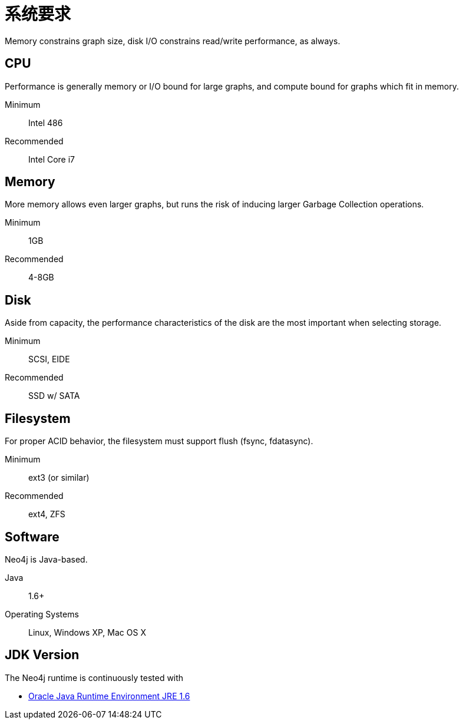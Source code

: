 [[deployment-requirements]]
系统要求
====

Memory constrains graph size, disk I/O constrains read/write performance, as always. 

== CPU ==

Performance is generally memory or I/O bound for large graphs, and compute bound for graphs which fit in memory.

Minimum::      Intel 486
Recommended::  Intel Core i7


== Memory ==

More memory allows even larger graphs, but runs the risk of inducing larger Garbage Collection operations.

Minimum::     1GB
Recommended:: 4-8GB

== Disk ==

Aside from capacity, the performance characteristics of the disk are the most important when selecting storage.

Minimum::     SCSI, EIDE 
Recommended:: SSD w/ SATA

== Filesystem ==

For proper ACID behavior, the filesystem must support flush (fsync, fdatasync).

Minimum::      ext3 (or similar)
Recommended::  ext4, ZFS

== Software ==

Neo4j is Java-based.

Java:: 1.6+
Operating Systems:: Linux, Windows XP, Mac OS X

== JDK Version ==

The Neo4j runtime is continuously tested with 

* http://www.oracle.com/technetwork/java/javase/downloads/index.html[Oracle Java Runtime Environment JRE 1.6]

